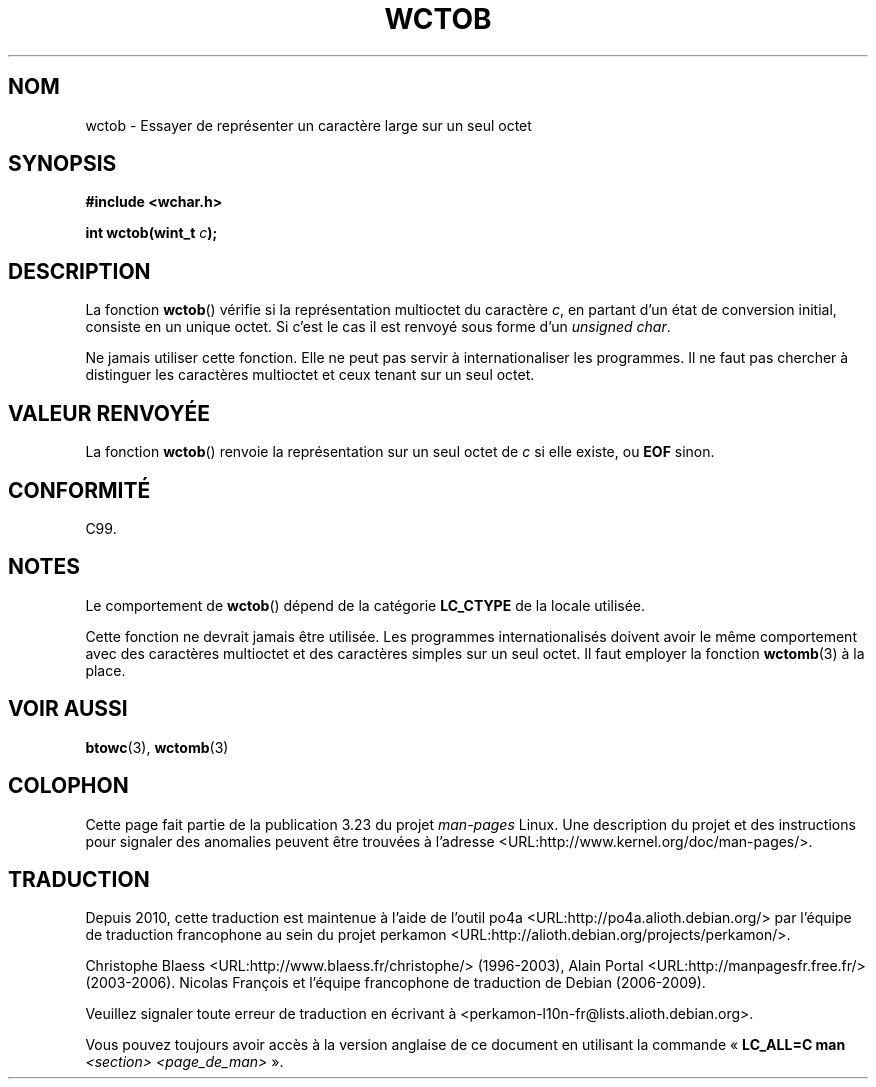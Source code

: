 .\" Copyright (c) Bruno Haible <haible@clisp.cons.org>
.\"
.\" This is free documentation; you can redistribute it and/or
.\" modify it under the terms of the GNU General Public License as
.\" published by the Free Software Foundation; either version 2 of
.\" the License, or (at your option) any later version.
.\"
.\" References consulted:
.\"   GNU glibc-2 source code and manual
.\"   Dinkumware C library reference http://www.dinkumware.com/
.\"   OpenGroup's Single Unix specification http://www.UNIX-systems.org/online.html
.\"   ISO/IEC 9899:1999
.\"
.\"*******************************************************************
.\"
.\" This file was generated with po4a. Translate the source file.
.\"
.\"*******************************************************************
.TH WCTOB 3 "4 février 2009" GNU "Manuel du programmeur Linux"
.SH NOM
wctob \- Essayer de représenter un caractère large sur un seul octet
.SH SYNOPSIS
.nf
\fB#include <wchar.h>\fP
.sp
\fBint wctob(wint_t \fP\fIc\fP\fB);\fP
.fi
.SH DESCRIPTION
La fonction \fBwctob\fP() vérifie si la représentation multioctet du caractère
\fIc\fP, en partant d'un état de conversion initial, consiste en un unique
octet. Si c'est le cas il est renvoyé sous forme d'un \fIunsigned char\fP.
.PP
Ne jamais utiliser cette fonction. Elle ne peut pas servir à
internationaliser les programmes. Il ne faut pas chercher à distinguer les
caractères multioctet et ceux tenant sur un seul octet.
.SH "VALEUR RENVOYÉE"
La fonction \fBwctob\fP() renvoie la représentation sur un seul octet de \fIc\fP
si elle existe, ou \fBEOF\fP sinon.
.SH CONFORMITÉ
C99.
.SH NOTES
Le comportement de \fBwctob\fP() dépend de la catégorie \fBLC_CTYPE\fP de la
locale utilisée.
.PP
Cette fonction ne devrait jamais être utilisée. Les programmes
internationalisés doivent avoir le même comportement avec des caractères
multioctet et des caractères simples sur un seul octet. Il faut employer la
fonction \fBwctomb\fP(3) à la place.
.SH "VOIR AUSSI"
\fBbtowc\fP(3), \fBwctomb\fP(3)
.SH COLOPHON
Cette page fait partie de la publication 3.23 du projet \fIman\-pages\fP
Linux. Une description du projet et des instructions pour signaler des
anomalies peuvent être trouvées à l'adresse
<URL:http://www.kernel.org/doc/man\-pages/>.
.SH TRADUCTION
Depuis 2010, cette traduction est maintenue à l'aide de l'outil
po4a <URL:http://po4a.alioth.debian.org/> par l'équipe de
traduction francophone au sein du projet perkamon
<URL:http://alioth.debian.org/projects/perkamon/>.
.PP
Christophe Blaess <URL:http://www.blaess.fr/christophe/> (1996-2003),
Alain Portal <URL:http://manpagesfr.free.fr/> (2003-2006).
Nicolas François et l'équipe francophone de traduction de Debian\ (2006-2009).
.PP
Veuillez signaler toute erreur de traduction en écrivant à
<perkamon\-l10n\-fr@lists.alioth.debian.org>.
.PP
Vous pouvez toujours avoir accès à la version anglaise de ce document en
utilisant la commande
«\ \fBLC_ALL=C\ man\fR \fI<section>\fR\ \fI<page_de_man>\fR\ ».
